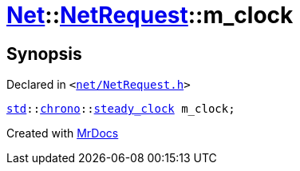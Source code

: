 [#Net-NetRequest-m_clock]
= xref:Net.adoc[Net]::xref:Net/NetRequest.adoc[NetRequest]::m&lowbar;clock
:relfileprefix: ../../
:mrdocs:


== Synopsis

Declared in `&lt;https://github.com/PrismLauncher/PrismLauncher/blob/develop/launcher/net/NetRequest.h#L100[net&sol;NetRequest&period;h]&gt;`

[source,cpp,subs="verbatim,replacements,macros,-callouts"]
----
xref:std.adoc[std]::xref:std/chrono.adoc[chrono]::xref:std/chrono/_V2/steady_clock.adoc[steady&lowbar;clock] m&lowbar;clock;
----



[.small]#Created with https://www.mrdocs.com[MrDocs]#
